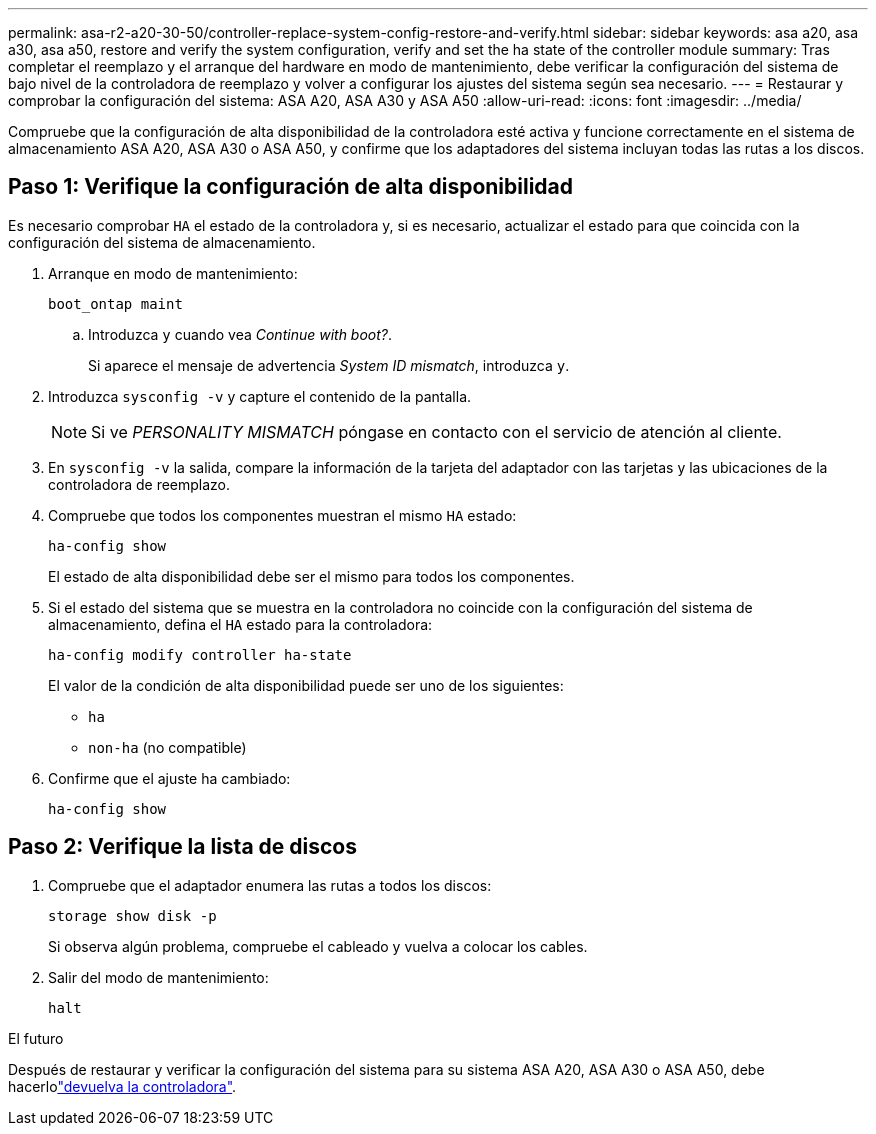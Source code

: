 ---
permalink: asa-r2-a20-30-50/controller-replace-system-config-restore-and-verify.html 
sidebar: sidebar 
keywords: asa a20, asa a30, asa a50, restore and verify the system configuration, verify and set the ha state of the controller module 
summary: Tras completar el reemplazo y el arranque del hardware en modo de mantenimiento, debe verificar la configuración del sistema de bajo nivel de la controladora de reemplazo y volver a configurar los ajustes del sistema según sea necesario. 
---
= Restaurar y comprobar la configuración del sistema: ASA A20, ASA A30 y ASA A50
:allow-uri-read: 
:icons: font
:imagesdir: ../media/


[role="lead"]
Compruebe que la configuración de alta disponibilidad de la controladora esté activa y funcione correctamente en el sistema de almacenamiento ASA A20, ASA A30 o ASA A50, y confirme que los adaptadores del sistema incluyan todas las rutas a los discos.



== Paso 1: Verifique la configuración de alta disponibilidad

Es necesario comprobar `HA` el estado de la controladora y, si es necesario, actualizar el estado para que coincida con la configuración del sistema de almacenamiento.

. Arranque en modo de mantenimiento:
+
`boot_ontap maint`

+
.. Introduzca `y` cuando vea _Continue with boot?_.
+
Si aparece el mensaje de advertencia _System ID mismatch_, introduzca `y`.



. Introduzca `sysconfig -v` y capture el contenido de la pantalla.
+

NOTE: Si ve _PERSONALITY MISMATCH_ póngase en contacto con el servicio de atención al cliente.

. En `sysconfig -v` la salida, compare la información de la tarjeta del adaptador con las tarjetas y las ubicaciones de la controladora de reemplazo.
. Compruebe que todos los componentes muestran el mismo `HA` estado:
+
`ha-config show`

+
El estado de alta disponibilidad debe ser el mismo para todos los componentes.

. Si el estado del sistema que se muestra en la controladora no coincide con la configuración del sistema de almacenamiento, defina el `HA` estado para la controladora:
+
`ha-config modify controller ha-state`

+
El valor de la condición de alta disponibilidad puede ser uno de los siguientes:

+
** `ha`
** `non-ha` (no compatible)


. Confirme que el ajuste ha cambiado:
+
`ha-config show`





== Paso 2: Verifique la lista de discos

. Compruebe que el adaptador enumera las rutas a todos los discos:
+
`storage show disk -p`

+
Si observa algún problema, compruebe el cableado y vuelva a colocar los cables.

. Salir del modo de mantenimiento:
+
`halt`



.El futuro
Después de restaurar y verificar la configuración del sistema para su sistema ASA A20, ASA A30 o ASA A50, debe hacerlolink:controller-replace-recable-reassign-disks.html["devuelva la controladora"].
